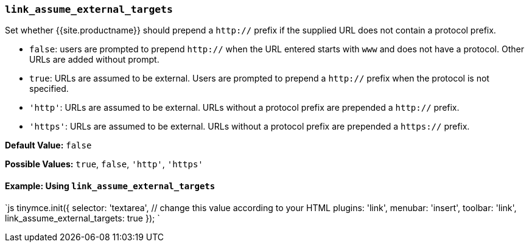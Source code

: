 === `link_assume_external_targets`

Set whether {{site.productname}} should prepend a `http://` prefix if the supplied URL does not contain a protocol prefix.

* `false`: users are prompted to prepend `http://` when the URL entered starts with `www` and does not have a protocol. Other URLs are added without prompt.
* `true`: URLs are assumed to be external. Users are prompted to prepend a `http://` prefix when the protocol is not specified.
* `'http'`: URLs are assumed to be external. URLs without a protocol prefix are prepended a `http://` prefix.
* `'https'`: URLs are assumed to be external. URLs without a protocol prefix are prepended a `https://` prefix.

*Default Value:* `false`

*Possible Values:* `true`, `false`, `'http'`, `'https'`

==== Example: Using `link_assume_external_targets`

`js
tinymce.init({
  selector: 'textarea',  // change this value according to your HTML
  plugins: 'link',
  menubar: 'insert',
  toolbar: 'link',
  link_assume_external_targets: true
});
`
